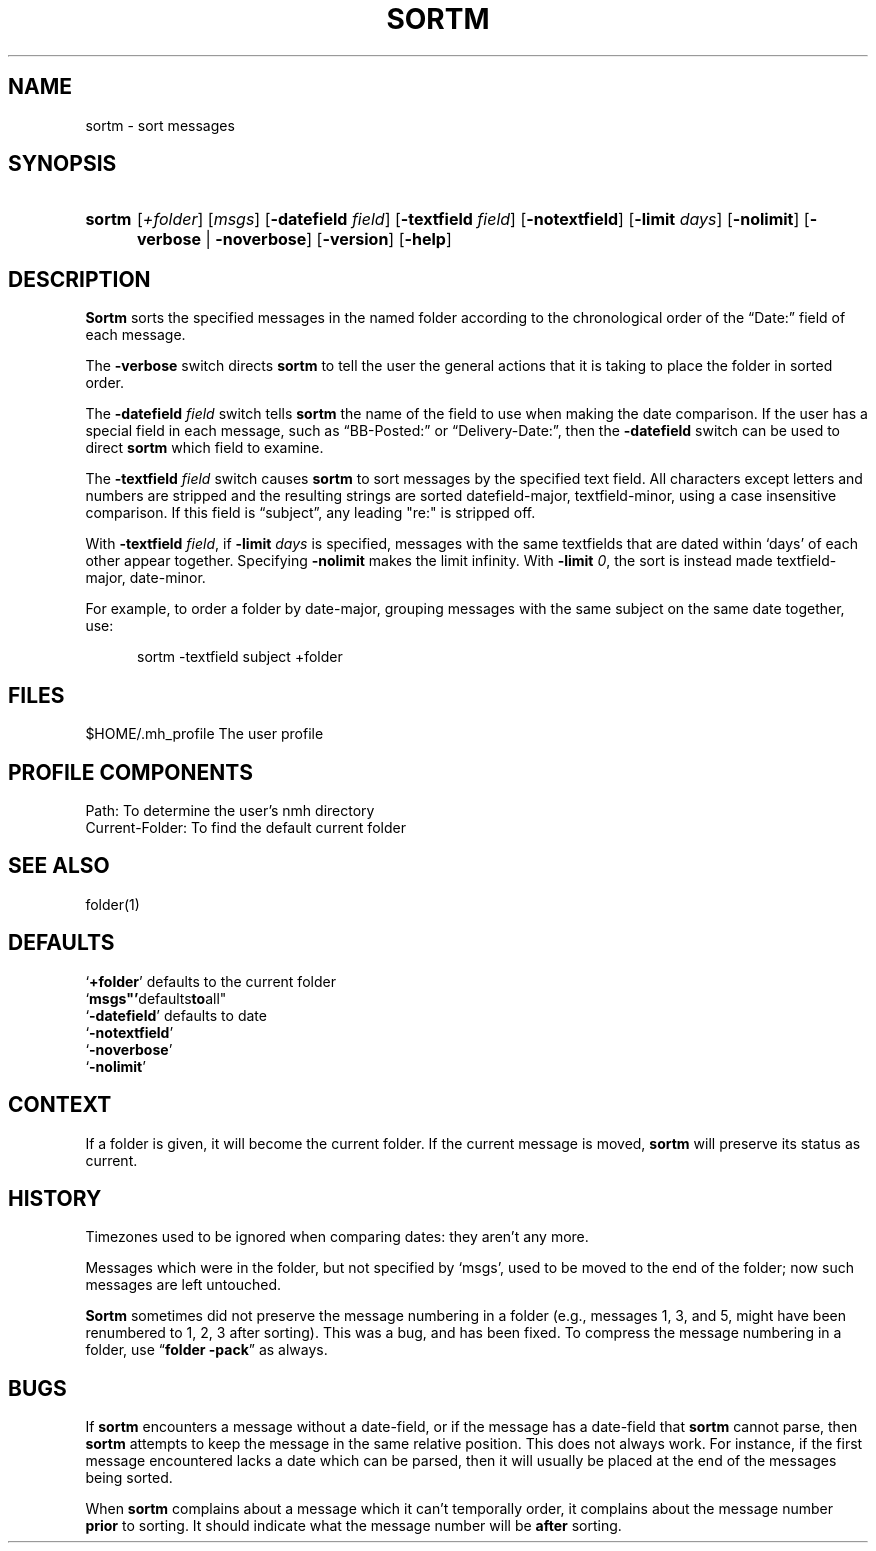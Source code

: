 .\"
.\" %nmhwarning%
.\"
.TH SORTM %manext1% "%nmhdate%" MH.6.8 [%nmhversion%]
.SH NAME
sortm \- sort messages
.SH SYNOPSIS
.HP 5
.na
.B sortm
.RI [ +folder ]
.RI [ msgs ]
.RB [ \-datefield
.IR field ]
.RB [ \-textfield
.IR field ]
.RB [ \-notextfield ]
.RB [ \-limit
.IR days ]
.RB [ \-nolimit ]
.RB [ \-verbose " | " \-noverbose ]
.RB [ \-version ]
.RB [ \-help ]
.ad
.SH DESCRIPTION
.B Sortm
sorts the specified messages in the named folder according
to the chronological order of the \*(lqDate:\*(rq field of each message.
.PP
The
.B \-verbose
switch directs
.B sortm
to tell the user the general
actions that it is taking to place the folder in sorted order.
.PP
The
.B \-datefield
.I field
switch tells
.B sortm
the name of the field to
use when making the date comparison.  If the user has a special field in
each message, such as \*(lqBB\-Posted:\*(rq or \*(lqDelivery\-Date:\*(rq,
then the
.B \-datefield
switch can be used to direct
.B sortm
which field to examine.
.PP
The
.B \-textfield
.I field
switch causes
.B sortm
to sort messages by the specified text field.  All characters except
letters and numbers are stripped and the resulting strings are sorted
datefield\-major, textfield\-minor, using a case insensitive
comparison.  If this field is \*(lqsubject\*(rq, any leading "re:" is
stripped off.
.PP
With
.B \-textfield
.IR field ,
if
.B \-limit
.I days
is specified, messages
with the same textfields that are dated within `days' of each other
appear together.  Specifying
.B \-nolimit
makes the limit infinity.
With
.B \-limit
.IR 0 ,
the sort is instead made textfield\-major, date\-minor.
.PP
For example, to order a folder by date-major, grouping messages with
the same subject on the same date together, use:
.PP
.RS 5
sortm -textfield subject +folder
.RE

.SH FILES
.fc ^ ~
.nf
.ta \w'%etcdir%/ExtraBigFileName  'u
^$HOME/\&.mh\(ruprofile~^The user profile
.fi

.SH "PROFILE COMPONENTS"
.fc ^ ~
.nf
.ta 2.4i
.ta \w'ExtraBigProfileName  'u
^Path:~^To determine the user's nmh directory
^Current\-Folder:~^To find the default current folder
.fi

.SH "SEE ALSO"
folder(1)

.SH DEFAULTS
.nf
.RB ` +folder "' defaults to the current folder"
.RB ` msgs"' defaults to all"
.RB ` \-datefield "' defaults to date"
.RB ` \-notextfield '
.RB ` \-noverbose '
.RB ` \-nolimit '
.fi

.SH CONTEXT
If a folder is given, it will become the current folder.  If the current
message is moved,
.B sortm
will preserve its status as current.

.SH HISTORY
Timezones used to be ignored when comparing dates: they aren't any more.
.PP
Messages which were in the folder, but not specified by `msgs', used to
be moved to the end of the folder; now such messages are left untouched.
.PP
.B Sortm
sometimes did not preserve the message numbering in a folder
(e.g., messages 1, 3, and 5, might have been renumbered to 1, 2, 3 after
sorting).  This was a bug, and has been fixed.  To compress the message
numbering in a folder, use
.RB \*(lq "folder\ \-pack" \*(rq
as always.

.SH BUGS
If
.B sortm
encounters a message without a date\-field, or if the
message has a date\-field that
.B sortm
cannot parse, then
.B sortm
attempts to keep the message in the same relative position.  This does
not always work.  For instance, if the first message encountered lacks
a date which can be parsed, then it will usually be placed at the end
of the messages being sorted.
.PP
When
.B sortm
complains about a message which it can't temporally
order, it complains about the message number
.B prior
to sorting.
It should indicate what the message number will be
.B after
sorting.
